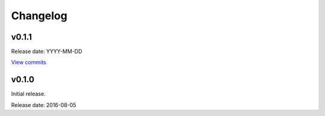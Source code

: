 Changelog
=========

v0.1.1
------

Release date: YYYY-MM-DD

`View commits <https://github.com/jmenglund/predsim/compare/v0.1.0...v0.1.1>`_


v0.1.0
------

Initial release.

Release date: 2016-08-05

